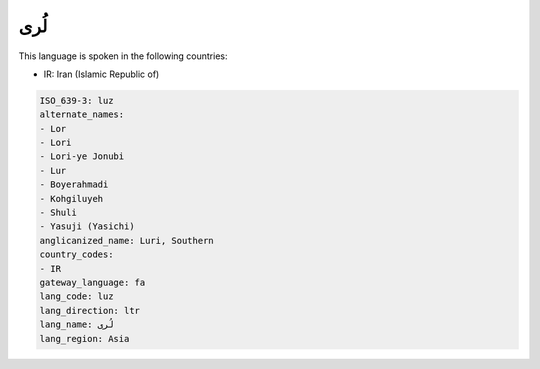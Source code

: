 .. _luz:

لُری
========

This language is spoken in the following countries:

* IR: Iran (Islamic Republic of)

.. code-block:: yaml

    ISO_639-3: luz
    alternate_names:
    - Lor
    - Lori
    - Lori-ye Jonubi
    - Lur
    - Boyerahmadi
    - Kohgiluyeh
    - Shuli
    - Yasuji (Yasichi)
    anglicanized_name: Luri, Southern
    country_codes:
    - IR
    gateway_language: fa
    lang_code: luz
    lang_direction: ltr
    lang_name: لُری
    lang_region: Asia
    
